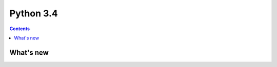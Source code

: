 ﻿

.. index::
   pair: Python ; 3.4


.. _cpython_3_4:

================
Python 3.4
================

.. seealso::

   - http://www.python.org/download/releases/3.4.0/
   - http://docs.python.org/3.4/whatsnew/3.4.html


.. contents::
   :depth: 3

What's new
==========




